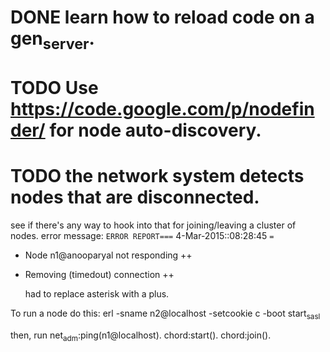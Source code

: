 #+STARTUP: hidestars odd
#+STARTUP: showeverything
#+TODO: TODO IN-PROGRESS WAITING DONE

* DONE learn how to reload code on a gen_server.
  CLOSED: [2015-03-03 Tue 23:31]

* TODO Use https://code.google.com/p/nodefinder/ for node auto-discovery.

* TODO the network system detects nodes that are disconnected.
  see if there's any way to hook into that for joining/leaving a cluster of nodes.
  error message:
  =ERROR REPORT==== 4-Mar-2015::08:28:45 ===
  + Node n1@anooparyal not responding ++
  + Removing (timedout) connection ++

    had to replace asterisk with a plus.

To run a node do this:
erl -sname n2@localhost -setcookie c -boot start_sasl

then, run
net_adm:ping(n1@localhost).
chord:start().
chord:join().

